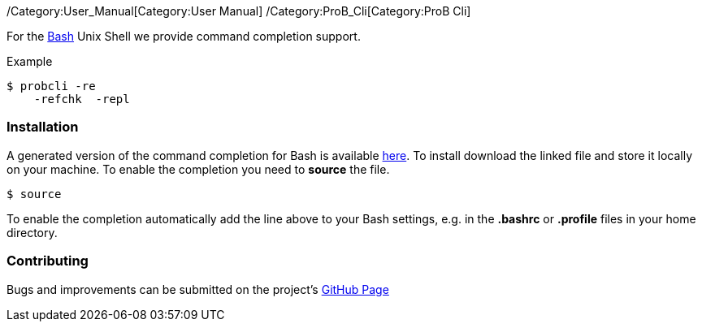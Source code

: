 /Category:User_Manual[Category:User Manual]
/Category:ProB_Cli[Category:ProB Cli]

For the http://en.wikipedia.org/wiki/Bash_(Unix_shell)[Bash] Unix Shell
we provide command completion support.

Example

`$ probcli -re` +
`    -refchk  -repl`

[[installation]]
Installation
~~~~~~~~~~~~

A generated version of the command completion for Bash is available
http://nightly.cobra.cs.uni-duesseldorf.de/bash/prob_completion.sh[here].
To install download the linked file and store it locally on your
machine. To enable the completion you need to *source* the file.

`$ source `

To enable the completion automatically add the line above to your Bash
settings, e.g. in the *.bashrc* or *.profile* files in your home
directory.

[[contributing]]
Contributing
~~~~~~~~~~~~

Bugs and improvements can be submitted on the project's
https://github.com/bivab/prob_bash_completion[GitHub Page]
